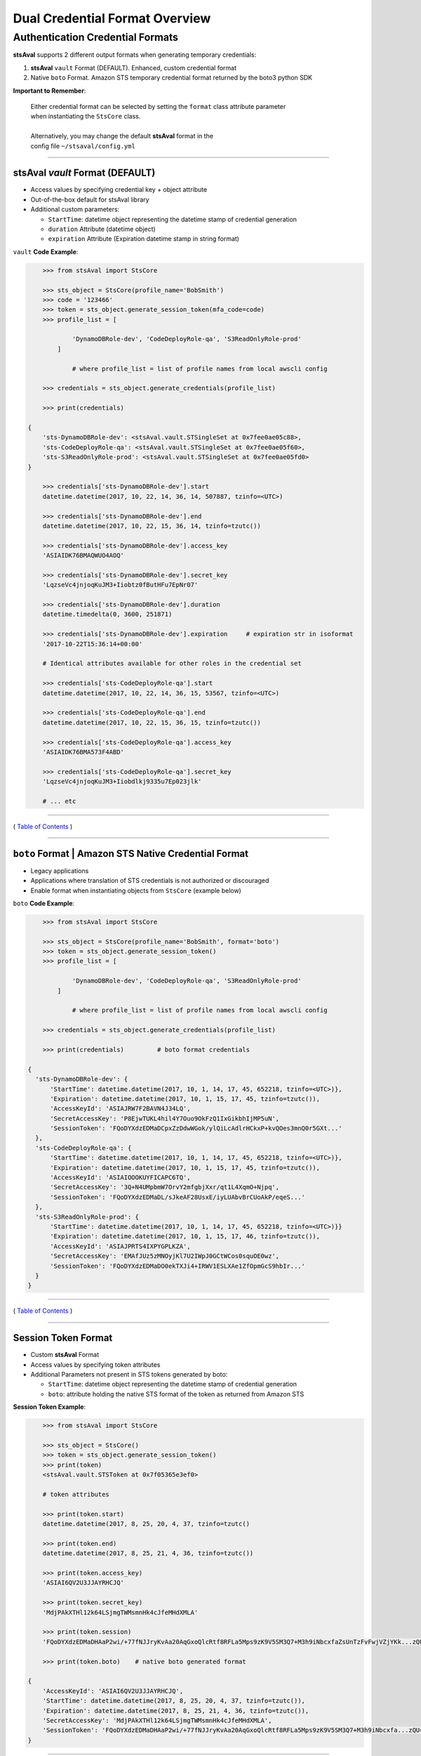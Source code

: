 ==================================
 Dual Credential Format Overview
==================================


Authentication Credential Formats
~~~~~~~~~~~~~~~~~~~~~~~~~~~~~~~~~

**stsAval** supports 2 different output formats when generating
temporary credentials:

1. **stsAval** ``vault`` Format (DEFAULT). Enhanced, custom credential format
2. Native ``boto`` Format. Amazon STS temporary credential format returned by the boto3 python SDK

**Important to Remember**:

    | Either credential format can be selected by setting the ``format`` class attribute parameter
    | when instantiating the ``StsCore`` class.
    |
    | Alternatively, you may change the default **stsAval** format in the
    | config file ``~/stsaval/config.yml``

--------------

stsAval `vault` Format (DEFAULT)
^^^^^^^^^^^^^^^^^^^^^^^^^^^^^^^^^^^^^^

-  Access values by specifying credential key + object attribute
-  Out-of-the-box default for stsAval library
-  Additional custom parameters:

   -  ``StartTime``: datetime object representing the datetime stamp of
      credential generation
   -  ``duration`` Attribute (datetime object)
   -  ``expiration`` Attribute (Expiration datetime stamp in string
      format)

``vault`` **Code Example**:

.. sourcecode:: python

        >>> from stsAval import StsCore

        >>> sts_object = StsCore(profile_name='BobSmith')
        >>> code = '123466'
        >>> token = sts_object.generate_session_token(mfa_code=code)
        >>> profile_list = [

                'DynamoDBRole-dev', 'CodeDeployRole-qa', 'S3ReadOnlyRole-prod'
            ]

                # where profile_list = list of profile names from local awscli config

        >>> credentials = sts_object.generate_credentials(profile_list)

        >>> print(credentials)

    {
        'sts-DynamoDBRole-dev': <stsAval.vault.STSingleSet at 0x7fee0ae05c88>,
        'sts-CodeDeployRole-qa': <stsAval.vault.STSingleSet at 0x7fee0ae05f60>,
        'sts-S3ReadOnlyRole-prod': <stsAval.vault.STSingleSet at 0x7fee0ae05fd0>
    }

        >>> credentials['sts-DynamoDBRole-dev'].start
        datetime.datetime(2017, 10, 22, 14, 36, 14, 507887, tzinfo=<UTC>)

        >>> credentials['sts-DynamoDBRole-dev'].end
        datetime.datetime(2017, 10, 22, 15, 36, 14, tzinfo=tzutc())

        >>> credentials['sts-DynamoDBRole-dev'].access_key
        'ASIAIDK76BMAQWUO4AOQ'

        >>> credentials['sts-DynamoDBRole-dev'].secret_key
        'LqzseVc4jnjoqKuJM3+Iiobtz0fButHFu7EpNr07'

        >>> credentials['sts-DynamoDBRole-dev'].duration
        datetime.timedelta(0, 3600, 251871)

        >>> credentials['sts-DynamoDBRole-dev'].expiration     # expiration str in isoformat
        '2017-10-22T15:36:14+00:00'

        # Identical attributes available for other roles in the credential set

        >>> credentials['sts-CodeDeployRole-qa'].start
        datetime.datetime(2017, 10, 22, 14, 36, 15, 53567, tzinfo=<UTC>)

        >>> credentials['sts-CodeDeployRole-qa'].end
        datetime.datetime(2017, 10, 22, 15, 36, 15, tzinfo=tzutc())

        >>> credentials['sts-CodeDeployRole-qa'].access_key
        'ASIAIDK76BMA573F4ABD'

        >>> credentials['sts-CodeDeployRole-qa'].secret_key
        'LqzseVc4jnjoqKuJM3+Iiobdlkj9335u7Ep023jlk'

        # ... etc

--------------

( `Table of Contents <../index.html>`__ )

--------------

``boto`` Format \| Amazon STS Native Credential Format
^^^^^^^^^^^^^^^^^^^^^^^^^^^^^^^^^^^^^^^^^^^^^^^^^^^^^^

-  Legacy applications
-  Applications where translation of STS credentials is not authorized
   or discouraged
-  Enable format when instantiating objects from ``StsCore`` (example
   below)

``boto`` **Code Example**:

.. sourcecode:: python

        >>> from stsAval import StsCore

        >>> sts_object = StsCore(profile_name='BobSmith', format='boto')
        >>> token = sts_object.generate_session_token()
        >>> profile_list = [

                'DynamoDBRole-dev', 'CodeDeployRole-qa', 'S3ReadOnlyRole-prod'
            ]

                # where profile_list = list of profile names from local awscli config

        >>> credentials = sts_object.generate_credentials(profile_list)

        >>> print(credentials)         # boto format credentials

    {
      'sts-DynamoDBRole-dev': {
          'StartTime': datetime.datetime(2017, 10, 1, 14, 17, 45, 652218, tzinfo=<UTC>)},
          'Expiration': datetime.datetime(2017, 10, 1, 15, 17, 45, tzinfo=tzutc()),
          'AccessKeyId': 'ASIAJRW7F2BAVN4J34LQ',
          'SecretAccessKey': 'P8EjwTUKL4hil4Y7Ouo9OkFzQ1IxGikbhIjMP5uN',
          'SessionToken': 'FQoDYXdzEDMaDCpxZzDdwWGok/ylQiLcAdlrHCkxP+kvQOes3mnQ0r5GXt...'
      },
      'sts-CodeDeployRole-qa': {
          'StartTime': datetime.datetime(2017, 10, 1, 14, 17, 45, 652218, tzinfo=<UTC>)},
          'Expiration': datetime.datetime(2017, 10, 1, 15, 17, 45, tzinfo=tzutc()),
          'AccessKeyId': 'ASIAIOOOKUYFICAPC6TQ',
          'SecretAccessKey': '3Q+N4UMpbmW7OrvY2mfgbjXxr/qt1L4XqmO+Njpq',
          'SessionToken': 'FQoDYXdzEDMaDL/sJkeAF28UsxE/iyLUAbvBrCUoAkP/eqeS...'
      },
      'sts-S3ReadOnlyRole-prod': {
          'StartTime': datetime.datetime(2017, 10, 1, 14, 17, 45, 652218, tzinfo=<UTC>)}}
          'Expiration': datetime.datetime(2017, 10, 1, 15, 17, 46, tzinfo=tzutc()),
          'AccessKeyId': 'ASIAJPRTS4IXPYGPLKZA',
          'SecretAccessKey': 'EMAfJUz5zMNOyjKl7U2IWpJ0GCtWCos0squOE0wz',
          'SessionToken': 'FQoDYXdzEDMaDO0ekTXJi4+IRWV1ESLXAe1ZfOpmGcS9hbIr...'
      }
    }

--------------

( `Table of Contents <../index.html>`__ )

--------------

Session Token Format
^^^^^^^^^^^^^^^^^^^^

-  Custom **stsAval** Format
-  Access values by specifying token attributes
-  Additional Parameters not present in STS tokens generated by boto:

   -  ``StartTime``: datetime object representing the datetime stamp of
      credential generation
   -  ``boto``: attribute holding the native STS format of the token as
      returned from Amazon STS

**Session Token Example**:

.. sourcecode:: python

        >>> from stsAval import StsCore

        >>> sts_object = StsCore()
        >>> token = sts_object.generate_session_token()
        >>> print(token)
        <stsAval.vault.STSToken at 0x7f05365e3ef0>

        # token attributes

        >>> print(token.start)
        datetime.datetime(2017, 8, 25, 20, 4, 37, tzinfo=tzutc()

        >>> print(token.end)
        datetime.datetime(2017, 8, 25, 21, 4, 36, tzinfo=tzutc())

        >>> print(token.access_key)
        'ASIAI6QV2U3JJAYRHCJQ'

        >>> print(token.secret_key)
        'MdjPAkXTHl12k64LSjmgTWMsmnHk4cJfeMHdXMLA'

        >>> print(token.session)
        'FQoDYXdzEDMaDHAaP2wi/+77fNJJryKvAa20AqGxoQlcRtf8RFLa5Mps9zK9V5SM3Q7+M3h9iNbcxfaZsUnTzFvFwjVZjYKk...zQU='

        >>> print(token.boto)    # native boto generated format

    {
        'AccessKeyId': 'ASIAI6QV2U3JJAYRHCJQ',
        'StartTime': datetime.datetime(2017, 8, 25, 20, 4, 37, tzinfo=tzutc()),
        'Expiration': datetime.datetime(2017, 8, 25, 21, 4, 36, tzinfo=tzutc()),
        'SecretAccessKey': 'MdjPAkXTHl12k64LSjmgTWMsmnHk4cJfeMHdXMLA',
        'SessionToken': 'FQoDYXdzEDMaDHAaP2wi/+77fNJJryKvAa20AqGxoQlcRtf8RFLa5Mps9zK9V5SM3Q7+M3h9iNbcxfa...zQU='
    }

--------------

( `Back <../index.html>`__ )
